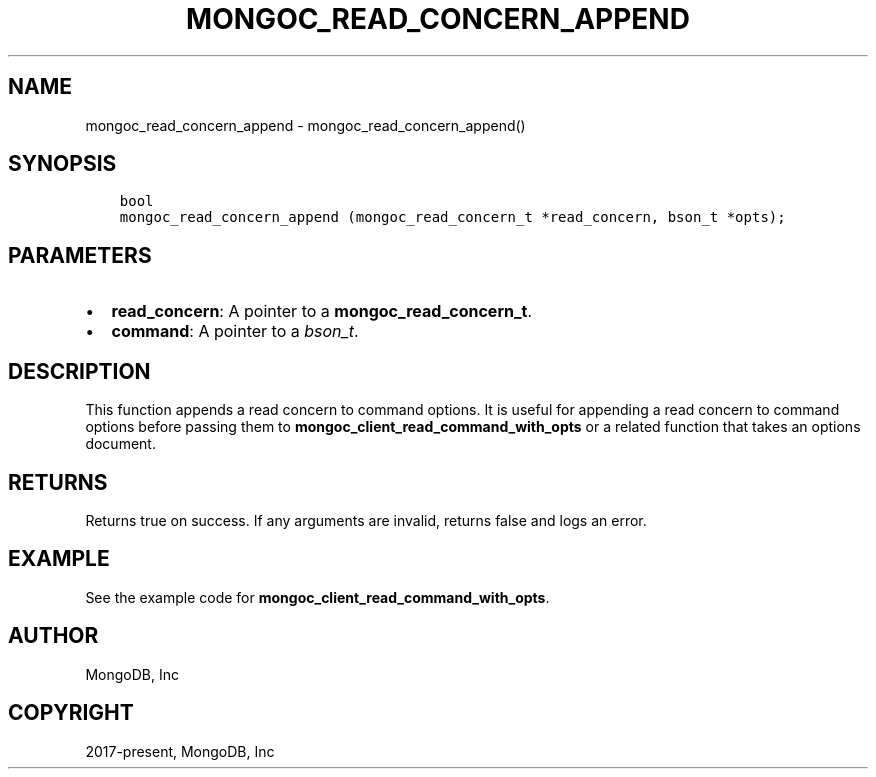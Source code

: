 .\" Man page generated from reStructuredText.
.
.TH "MONGOC_READ_CONCERN_APPEND" "3" "Nov 03, 2021" "1.19.2" "libmongoc"
.SH NAME
mongoc_read_concern_append \- mongoc_read_concern_append()
.
.nr rst2man-indent-level 0
.
.de1 rstReportMargin
\\$1 \\n[an-margin]
level \\n[rst2man-indent-level]
level margin: \\n[rst2man-indent\\n[rst2man-indent-level]]
-
\\n[rst2man-indent0]
\\n[rst2man-indent1]
\\n[rst2man-indent2]
..
.de1 INDENT
.\" .rstReportMargin pre:
. RS \\$1
. nr rst2man-indent\\n[rst2man-indent-level] \\n[an-margin]
. nr rst2man-indent-level +1
.\" .rstReportMargin post:
..
.de UNINDENT
. RE
.\" indent \\n[an-margin]
.\" old: \\n[rst2man-indent\\n[rst2man-indent-level]]
.nr rst2man-indent-level -1
.\" new: \\n[rst2man-indent\\n[rst2man-indent-level]]
.in \\n[rst2man-indent\\n[rst2man-indent-level]]u
..
.SH SYNOPSIS
.INDENT 0.0
.INDENT 3.5
.sp
.nf
.ft C
bool
mongoc_read_concern_append (mongoc_read_concern_t *read_concern, bson_t *opts);
.ft P
.fi
.UNINDENT
.UNINDENT
.SH PARAMETERS
.INDENT 0.0
.IP \(bu 2
\fBread_concern\fP: A pointer to a \fBmongoc_read_concern_t\fP\&.
.IP \(bu 2
\fBcommand\fP: A pointer to a \fI\%bson_t\fP\&.
.UNINDENT
.SH DESCRIPTION
.sp
This function appends a read concern to command options. It is useful for appending a read concern to command options before passing them to \fBmongoc_client_read_command_with_opts\fP or a related function that takes an options document.
.SH RETURNS
.sp
Returns true on success. If any arguments are invalid, returns false and logs an error.
.SH EXAMPLE
.sp
See the example code for \fBmongoc_client_read_command_with_opts\fP\&.
.SH AUTHOR
MongoDB, Inc
.SH COPYRIGHT
2017-present, MongoDB, Inc
.\" Generated by docutils manpage writer.
.
